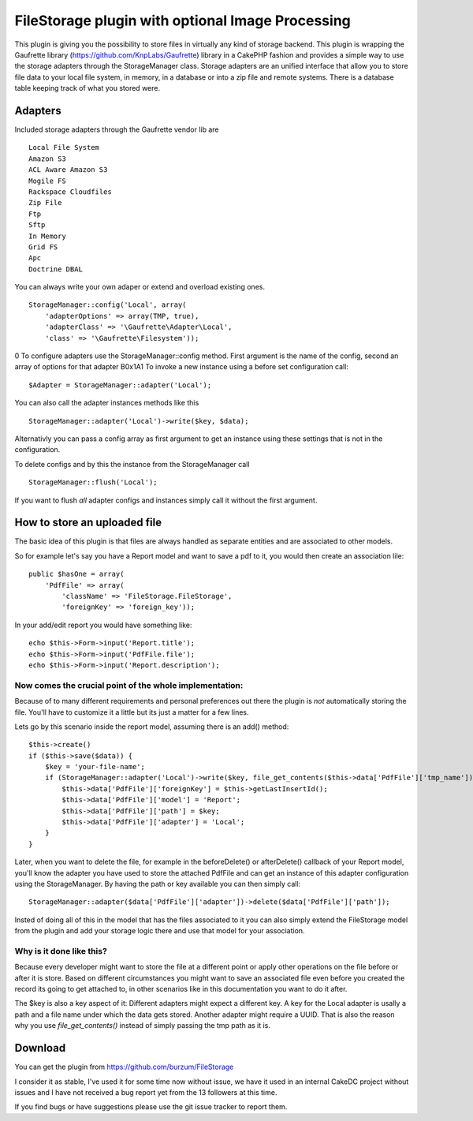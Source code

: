 FileStorage plugin with optional Image Processing
=================================================

This plugin is giving you the possibility to store files in virtually
any kind of storage backend. This plugin is wrapping the Gaufrette
library (https://github.com/KnpLabs/Gaufrette) library in a CakePHP
fashion and provides a simple way to use the storage adapters through
the StorageManager class. Storage adapters are an unified interface
that allow you to store file data to your local file system, in
memory, in a database or into a zip file and remote systems. There is
a database table keeping track of what you stored were.


Adapters
~~~~~~~~

Included storage adapters through the Gaufrette vendor lib are

::

    Local File System
    Amazon S3
    ACL Aware Amazon S3
    Mogile FS
    Rackspace Cloudfiles
    Zip File
    Ftp
    Sftp
    In Memory
    Grid FS
    Apc
    Doctrine DBAL

You can always write your own adaper or extend and overload existing
ones.

::

    StorageManager::config('Local', array(
        'adapterOptions' => array(TMP, true),
        'adapterClass' => '\Gaufrette\Adapter\Local',
        'class' => '\Gaufrette\Filesystem'));

0
To configure adapters use the StorageManager::config method. First
argument is the name of the config, second an array of options for
that adapter
B0x1A1
To invoke a new instance using a before set configuration call:

::

    $Adapter = StorageManager::adapter('Local');

You can also call the adapter instances methods like this

::

    StorageManager::adapter('Local')->write($key, $data);

Alternativly you can pass a config array as first argument to get an
instance using these settings that is not in the configuration.

To delete configs and by this the instance from the StorageManager
call

::

    StorageManager::flush('Local');

If you want to flush *all* adapter configs and instances simply call
it without the first argument.


How to store an uploaded file
~~~~~~~~~~~~~~~~~~~~~~~~~~~~~

The basic idea of this plugin is that files are always handled as
separate entities and are associated to other models.

So for example let's say you have a Report model and want to save a
pdf to it, you would then create an association lile:

::

    public $hasOne = array(
        'PdfFile' => array(
            'className' => 'FileStorage.FileStorage',
            'foreignKey' => 'foreign_key'));

In your add/edit report you would have something like:

::

    echo $this->Form->input('Report.title');
    echo $this->Form->input('PdfFile.file');
    echo $this->Form->input('Report.description');



Now comes the crucial point of the whole implementation:
````````````````````````````````````````````````````````

Because of to many different requirements and personal preferences out
there the plugin is *not* automatically storing the file. You'll have
to customize it a little but its just a matter for a few lines.

Lets go by this scenario inside the report model, assuming there is an
add() method:

::

    $this->create()
    if ($this->save($data)) {
        $key = 'your-file-name';
        if (StorageManager::adapter('Local')->write($key, file_get_contents($this->data['PdfFile']['tmp_name']))) {
            $this->data['PdfFile']['foreignKey'] = $this->getLastInsertId();
            $this->data['PdfFile']['model'] = 'Report';
            $this->data['PdfFile']['path'] = $key;
            $this->data['PdfFile']['adapter'] = 'Local';
        }
    }

Later, when you want to delete the file, for example in the
beforeDelete() or afterDelete() callback of your Report model, you'll
know the adapter you have used to store the attached PdfFile and can
get an instance of this adapter configuration using the
StorageManager. By having the path or key available you can then
simply call:

::

    StorageManager::adapter($data['PdfFile']['adapter'])->delete($data['PdfFile']['path']);

Insted of doing all of this in the model that has the files associated
to it you can also simply extend the FileStorage model from the plugin
and add your storage logic there and use that model for your
association.


Why is it done like this?
`````````````````````````

Because every developer might want to store the file at a different
point or apply other operations on the file before or after it is
store. Based on different circumstances you might want to save an
associated file even before you created the record its going to get
attached to, in other scenarios like in this documentation you want to
do it after.

The $key is also a key aspect of it: Different adapters might expect a
different key. A key for the Local adapter is usally a path and a file
name under which the data gets stored. Another adapter might require a
UUID. That is also the reason why you use `file_get_contents()`
instead of simply passing the tmp path as it is.


Download
~~~~~~~~

You can get the plugin from `https://github.com/burzum/FileStorage`_

I consider it as stable, I've used it for some time now without issue,
we have it used in an internal CakeDC project without issues and I
have not received a bug report yet from the 13 followers at this time.

If you find bugs or have suggestions please use the git issue tracker
to report them.


.. _https://github.com/burzum/FileStorage: https://github.com/burzum/FileStorage

.. author:: burzum
.. categories:: articles, plugins
.. tags:: plugin,upload,Files,file,amazon,image processing,storage,Plugins

